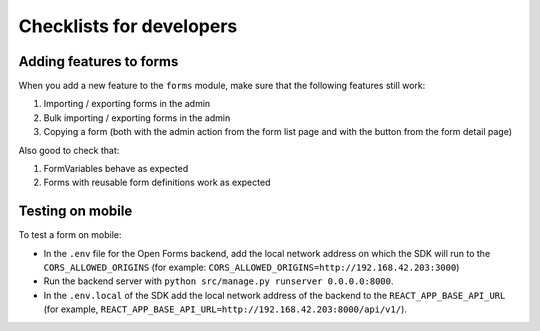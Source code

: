 .. _developers_checklists:


=========================
Checklists for developers
=========================


Adding features to forms
========================

When you add a new feature to the ``forms`` module, make sure that the following features still work:

#. Importing / exporting forms in the admin
#. Bulk importing / exporting forms in the admin
#. Copying a form (both with the admin action from the form list page and with the button from the form detail page)

Also good to check that:

#. FormVariables behave as expected
#. Forms with reusable form definitions work as expected

Testing on mobile
=================

To test a form on mobile:

- In the ``.env`` file for the Open Forms backend, add the local network address on which the SDK will run to
  the ``CORS_ALLOWED_ORIGINS`` (for example: ``CORS_ALLOWED_ORIGINS=http://192.168.42.203:3000``)
- Run the backend server with ``python src/manage.py runserver 0.0.0.0:8000``.
- In the ``.env.local`` of the SDK add the local network address of the backend to the ``REACT_APP_BASE_API_URL``
  (for example, ``REACT_APP_BASE_API_URL=http://192.168.42.203:8000/api/v1/``).

